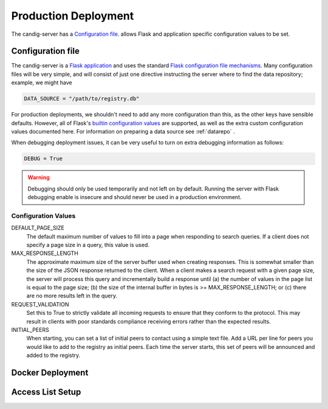 .. _configuration:

*********************
Production Deployment
*********************

The candig-server has a  `Configuration file`_. allows Flask and application
specific configuration values to be set.

------------------
Configuration file
------------------

The candig-server is a `Flask application <http://flask.pocoo.org/>`_
and uses the standard `Flask configuration file mechanisms
<https://flask.palletsprojects.com/en/1.1.x/config/>`_.
Many configuration files will be very simple, and will consist of just
one directive instructing the server where to find the data repository;
example, we might have

.. code-block:: python

    DATA_SOURCE = "/path/to/registry.db"

For production deployments, we shouldn't need to add any more configuration
than this, as the other keys have sensible defaults. However,
all of Flask's `builtin configuration values <http://flask.pocoo.org/docs/0.10/config/>`_
are supported, as well as the extra custom configuration values documented
here. For information on preparing a data source see :ref:`datarepo` .

When debugging deployment issues, it can be very useful to turn on extra debugging
information as follows:

.. code-block:: python

    DEBUG = True

.. warning::

    Debugging should only be used temporarily and not left on by default.
    Running the server with Flask debugging enable is insecure and should
    never be used in a production environment.

++++++++++++++++++++
Configuration Values
++++++++++++++++++++

DEFAULT_PAGE_SIZE
    The default maximum number of values to fill into a page when responding
    to search queries. If a client does not specify a page size in a query,
    this value is used.

MAX_RESPONSE_LENGTH
    The approximate maximum size of the server buffer used when creating
    responses. This is somewhat smaller than the size of the JSON response
    returned to the client. When a client makes a search request with a given
    page size, the server will process this query and incrementally build
    a response until (a) the number of values in the page list is equal
    to the page size; (b) the size of the internal buffer in bytes
    is >= MAX_RESPONSE_LENGTH; or (c) there are no more results left in the
    query.

REQUEST_VALIDATION
    Set this to True to strictly validate all incoming requests to ensure that
    they conform to the protocol. This may result in clients with poor standards
    compliance receiving errors rather than the expected results.

INITIAL_PEERS
    When starting, you can set a list of initial peers to contact using a
    simple text file. Add a URL per line for peers you would like to add to
    the registry as initial peers. Each time the server starts, this set of
    peers will be announced and added to the registry.


------------------
Docker Deployment
------------------




------------------
Access List Setup
------------------



